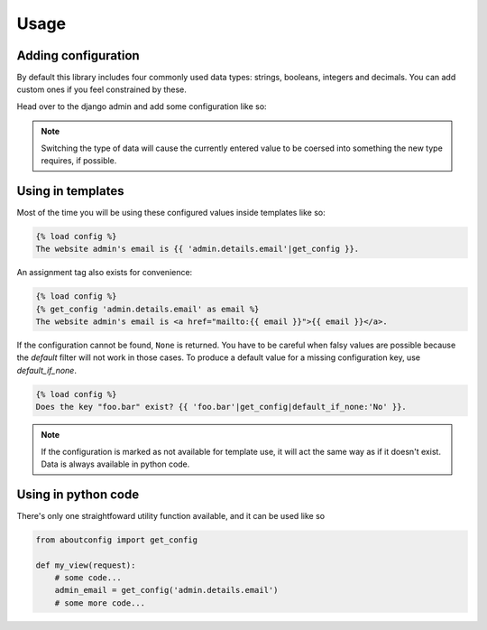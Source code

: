 Usage
==============================================

Adding configuration
""""""""""""""""""""

By default this library includes four commonly used data types: strings, booleans, integers and
decimals. You can add custom ones if you feel constrained by these.

Head over to the django admin and add some configuration like so:

.. figure:: images/add_config.png
    :align: center

..  note::
    Switching the type of data will cause the currently entered value to be coersed into something
    the new type requires, if possible.


Using in templates
""""""""""""""""""

Most of the time you will be using these configured values inside templates like so:

.. code-block:: django

    {% load config %}
    The website admin's email is {{ 'admin.details.email'|get_config }}.

An assignment tag also exists for convenience:

.. code-block:: django

    {% load config %}
    {% get_config 'admin.details.email' as email %}
    The website admin's email is <a href="mailto:{{ email }}">{{ email }}</a>.

If the configuration cannot be found, ``None`` is returned. You have to be careful when falsy values
are possible because the `default` filter will not work in those cases. To produce a default value
for a missing configuration key, use `default_if_none`.

.. code-block:: django

    {% load config %}
    Does the key "foo.bar" exist? {{ 'foo.bar'|get_config|default_if_none:'No' }}.


.. note::
    If the configuration is marked as not available for template use, it will act the same way as
    if it doesn't exist. Data is always available in python code.


Using in python code
""""""""""""""""""""

There's only one straightfoward utility function available, and it can be used like so

.. code-block:: python

    from aboutconfig import get_config

    def my_view(request):
        # some code...
        admin_email = get_config('admin.details.email')
        # some more code...
